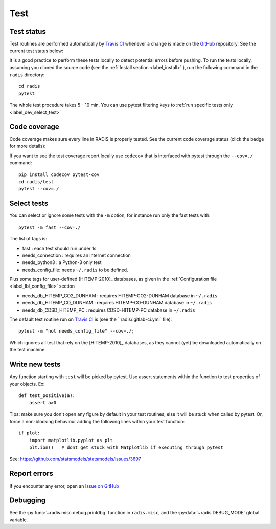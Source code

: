 .. _label_dev_test:
====
Test
====

    
Test status
-----------

Test routines are performed automatically by `Travis CI <https://travis-ci.org/radis/radis>`_ 
whenever a change is made on the `GitHub <https://github.com/radis/radis>`_ repository. 
See the current test status below:

.. image:: https://img.shields.io/travis/radis/radis.svg
    :target: https://travis-ci.org/radis/radis
    :alt: https://travis-ci.org/radis/radis
  
It is a good practice to perform these tests locally to detect potential 
errors before pushing. 
To run the tests locally, assuming you cloned the source code 
(see the :ref:`Install section <label_install>` ), run the following command in
the ``radis`` directory::

    cd radis
    pytest

The whole test procedure takes 5 - 10 min. You can use pytest filtering keys 
to :ref:`run specific tests only <label_dev_select_test>`


Code coverage 
-------------

Code coverage makes sure every line in RADIS is properly tested. See 
the current code coverage status (click the badge for more details):
    
.. image:: https://codecov.io/gh/radis/radis/branch/master/graph/badge.svg
  :target: https://codecov.io/gh/radis/radis
  :alt: https://codecov.io/gh/radis/radis
  


If you want to see the test coverage report locally use ``codecov`` that 
is interfaced with pytest through the ``--cov=./`` command::

    pip install codecov pytest-cov
    cd radis/test
    pytest --cov=./

.. _label_dev_select_test:
Select tests
------------

You can select or ignore some tests with the ``-m`` option, for instance 
run only the fast tests with::

    pytest -m fast --cov=./
    
The list of tags is:

- fast : each test should run under 1s 
- needs_connection : requires an internet connection
- needs_python3 : a Python-3 only test 
- needs_config_file: needs ``~/.radis`` to be defined.

Plus some tags for user-defined [HITEMP-2010]_ databases, as given in the :ref:`Configuration file <label_lbl_config_file>`
section

- needs_db_HITEMP_CO2_DUNHAM : requires HITEMP-CO2-DUNHAM database in ``~/.radis``
- needs_db_HITEMP_CO_DUNHAM : requires HITEMP-CO-DUNHAM database in ``~/.radis`` 
- needs_db_CDSD_HITEMP_PC : requires CDSD-HITEMP-PC database in ``~/.radis``

The default test routine run on `Travis CI <https://travis-ci.org/radis/radis>`_ 
is (see the ``radis/.gitlab-ci.yml` file)::

    pytest -m "not needs_config_file" --cov=./;

Which ignores all test that rely on the [HITEMP-2010]_ databases, as they cannot (yet) be downloaded
automatically on the test machine. 

Write new tests
---------------

Any function starting with ``test`` will be picked by pytest. Use assert 
statements within the function to test properties of your objects. Ex::

    def test_positive(a):
        assert a>0
    
Tips: make sure you don't open any figure by default in your test routines, 
else it will be stuck when called by pytest. Or, force a non-blocking behaviour 
adding the following lines within your test function::

    if plot:
        import matplotlib.pyplot as plt
        plt.ion()   # dont get stuck with Matplotlib if executing through pytest
        
See: https://github.com/statsmodels/statsmodels/issues/3697




Report errors
-------------

If you encounter any error, open an `Issue on GitHub <https://github.com/radis/radis/issues>`__



Debugging
---------

See the :py:func:`~radis.misc.debug.printdbg` function in ``radis.misc``, and
the :py:data:`~radis.DEBUG_MODE` global variable. 
    